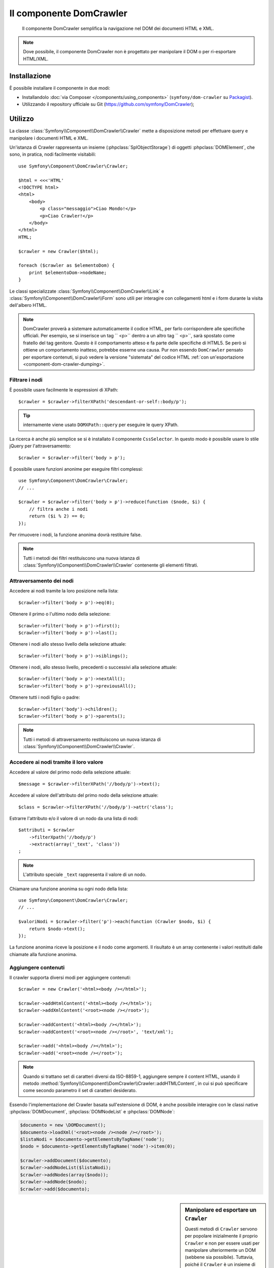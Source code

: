 .. index::
   single: DomCrawler
   single: Componenti; DomCrawler

Il componente DomCrawler
========================

    Il componente DomCrawler semplifica la navigazione nel DOM dei documenti HTML e XML.

.. note::

    Dove possibile, il componente DomCrawler non è progettato per manipolare
    il DOM o per ri-esportare HTML/XML.

Installazione
-------------

È possibile installare il componente in due modi:

* Installandolo :doc:`via Composer </components/using_components>` (``symfony/dom-crawler`` su `Packagist`_).
* Utilizzando il repository ufficiale su Git (https://github.com/symfony/DomCrawler);

Utilizzo
--------

La classe :class:`Symfony\\Component\\DomCrawler\\Crawler` mette a disposizione metodi
per effettuare query e manipolare i documenti HTML e XML.

Un'istanza di Crawler rappresenta un insieme (:phpclass:`SplObjectStorage`) di 
oggetti :phpclass:`DOMElement`, che sono, in pratica, nodi facilmente 
visitabili::

    use Symfony\Component\DomCrawler\Crawler;

    $html = <<<'HTML'
    <!DOCTYPE html>
    <html>
        <body>
            <p class="messaggio">Ciao Mondo!</p>
            <p>Ciao Crawler!</p>
        </body>
    </html>
    HTML;

    $crawler = new Crawler($html);

    foreach ($crawler as $elementoDom) {
        print $elementoDom->nodeName;
    }

Le classi specializzate :class:`Symfony\\Component\\DomCrawler\\Link` e
:class:`Symfony\\Component\\DomCrawler\\Form` sono utili per interagire con
collegamenti html e i form durante la visita dell'albero HTML.

.. note::

    DomCrawler proverà a sistemare automaticamente il codice HTML, per farlo corrispondere
    alle specifiche ufficiali. Per esempio, se si inserisce un tag `` <p>`` dentro a
    un altro tag `` <p>``, sarà spostato come fratello del tag genitore.
    Questo è il comportamento atteso e fa parte delle specifiche di HTML5. Se però si
    ottiene un comportamento inatteso, potrebbe esserne una causa. Pur non essendo ``DomCrawler``
    pensato per esportare contenuti, si può vedere la versione "sistemata" del codice HTML
    :ref:`con un'esportazione <component-dom-crawler-dumping>`.

Filtrare i nodi
~~~~~~~~~~~~~~~

È possibile usare facilmente le espressioni di XPath::

    $crawler = $crawler->filterXPath('descendant-or-self::body/p');

.. tip::

    internamente viene usato ``DOMXPath::query`` per eseguire le query XPath.

La ricerca è anche più semplice se si è installato il componente ``CssSelector``.
In questo modo è possibile usare lo stile jQuery per l'attraversamento::

    $crawler = $crawler->filter('body > p');

È possibile usare funzioni anonime per eseguire filtri complessi::

    use Symfony\Component\DomCrawler\Crawler;
    // ...

    $crawler = $crawler->filter('body > p')->reduce(function ($node, $i) {
        // filtra anche i nodi
        return ($i % 2) == 0;
    });

Per rimuovere i nodi, la funzione anonima dovrà restituire false.

.. note::

    Tutti i metodi dei filtri restituiscono una nuova istanza di :class:`Symfony\\Component\\DomCrawler\\Crawler`
    contenente gli elementi filtrati.

Attraversamento dei nodi
~~~~~~~~~~~~~~~~~~~~~~~~

Accedere ai nodi tramite la loro posizione nella lista::

    $crawler->filter('body > p')->eq(0);

Ottenere il primo o l'ultimo nodo della selezione::

    $crawler->filter('body > p')->first();
    $crawler->filter('body > p')->last();

Ottenere i nodi allo stesso livello della selezione attuale::

    $crawler->filter('body > p')->siblings();

Ottenere i nodi, allo stesso livello, precedenti o successivi alla selezione attuale::

    $crawler->filter('body > p')->nextAll();
    $crawler->filter('body > p')->previousAll();

Ottenere tutti i nodi figlio o padre::

    $crawler->filter('body')->children();
    $crawler->filter('body > p')->parents();

.. note::

    Tutti i metodi di attraversamento restituiscono un nuova istanza di
    :class:`Symfony\\Component\\DomCrawler\\Crawler`.

Accedere ai nodi tramite il loro valore
~~~~~~~~~~~~~~~~~~~~~~~~~~~~~~~~~~~~~~~

Accedere al valore del primo nodo della selezione attuale::

    $message = $crawler->filterXPath('//body/p')->text();

Accedere al valore dell'attributo del primo nodo della selezione attuale::

    $class = $crawler->filterXPath('//body/p')->attr('class');

Estrarre l'attributo e/o il valore di un nodo da una lista di nodi::

    $attributi = $crawler
        ->filterXpath('//body/p')
        ->extract(array('_text', 'class'))
    ;

.. note::

    L'attributo speciale ``_text`` rappresenta il valore di un nodo.

Chiamare una funzione anonima su ogni nodo della lista::

    use Symfony\Component\DomCrawler\Crawler;
    // ...

    $valoriNodi = $crawler->filter('p')->each(function (Crawler $nodo, $i) {
        return $nodo->text();
    });

.. versionadded::
    In Symfony 2.3, alle funzioni Closure ``each`` e ``reduce`` viene
    passato un ``Crawler`` come primo parametro. In precedenza, tale parametro
    era un :phpclass:`DOMNode`.

La funzione anonima riceve la posizione e il nodo come argomenti.
Il risultato è un array contenente i valori restituiti dalle chiamate alla funzione anonima.

Aggiungere contenuti
~~~~~~~~~~~~~~~~~~~~

Il crawler supporta diversi modi per aggiungere contenuti::

    $crawler = new Crawler('<html><body /></html>');

    $crawler->addHtmlContent('<html><body /></html>');
    $crawler->addXmlContent('<root><node /></root>');

    $crawler->addContent('<html><body /></html>');
    $crawler->addContent('<root><node /></root>', 'text/xml');

    $crawler->add('<html><body /></html>');
    $crawler->add('<root><node /></root>');

.. note::

    Quando si trattano set di caratteri diversi da ISO-8859-1, aggiungere sempre il
    content HTML, usando il metodo :method:`Symfony\\Component\\DomCrawler\\Crawler::addHTMLContent`,
    in cui si può specificare come secondo parametro il set di caratteri
    desiderato.

Essendo l'implementazione del Crawler basata sull'estensione di DOM, è anche
possibile interagire con le classi native :phpclass:`DOMDocument`, :phpclass:`DOMNodeList`
e :phpclass:`DOMNode`:

.. code-block:: php

    $documento = new \DOMDocument();
    $documento->loadXml('<root><node /><node /></root>');
    $listaNodi = $documento->getElementsByTagName('node');
    $nodo = $documento->getElementsByTagName('node')->item(0);

    $crawler->addDocument($documento);
    $crawler->addNodeList($listaNodi);
    $crawler->addNodes(array($nodo));
    $crawler->addNode($nodo);
    $crawler->add($documento);

.. _component-dom-crawler-dumping:

.. sidebar:: Manipolare ed esportare un ``Crawler``

    Questi metodi di ``Crawler`` servono per popolare inizialmente il proprio
    ``Crawler`` e non per essere usati per manipolare ulteriormente un DOM
    (sebbene sia possibile). Tuttavia, poiché il ``Crawler`` è un insieme di
    oggetti :phpclass:`DOMElement`, si può usare qualsiasi metodo o proprietà disponibile
    in :phpclass:`DOMElement`, :phpclass:`DOMNode` o :phpclass:`DOMDocument`.
    Per esempio, si può ottenre l'HTML di un ``Crawler`` con qualcosa del
    genere::

        $html = '';

        foreach ($crawler as $domElement) {
            $html .= $domElement->ownerDocument->saveHTML($domElement);
        }

    Oppure si può ottenere l'HTML del primo nodo con
    :method:`Symfony\\Component\\DomCrawler\\Crawler::html`::

        $html = $crawler->html();

    Il metodo ``html`` è nuovo in Symfony 2.3.

Collegamenti
~~~~~~~~~~~~

Per trovare un collegamento tramite il suo nome (o un'immagine cliccabile tramite il suo
attributo ``alt``) si usa il metodo ``selectLink`` in un crawler esistente. La chiamata
restituisce un'istanza di Crawler contenente solo i collegamenti selezionati. La chiamata ``link()``
restituisce l'oggetto speciale :class:`Symfony\\Component\\DomCrawler\\Link`::

    $linksCrawler = $crawler->selectLink('Vai altrove...');
    $link = $linksCrawler->link();

    // oppure, in una sola riga
    $link = $crawler->selectLink('Vai altrove...')->link();

L'oggetto :class:`Symfony\\Component\\DomCrawler\\Link` ha diversi metodi utili per
avere ulteriori informazioni relative al collegamento selezionato::

    // restituisce l'URI che può essere usato per eseguire nuove richieste
    $uri = $link->getUri();

.. note::

    Il metodo ``getUri()`` è specialmente utile, perché pulisce il valore di ``href`` e
    lo trasforma nel modo in cui dovrebbe realmente essere processato. Per esempio, un collegamento
    del tipo ``href="#foo"`` restituirà l'URI completo della pagina corrente
    con il suffisso ``#foo``. Il valore restituito da ``getUri()`` è sempre un URI completo,
    sul quale è possibile lavorare.

Form
~~~~

Un trattamento speciale è riservato anche ai form. È disponibile, in Crawler,
un metodo ``selectButton()`` che restituisce un altro Crawler relativo
al pulsante (``input[type=submit]``, ``input[type=image]``, o ``button``) con
il testo dato. Questo metodo è specialmente utile perché può essere usato per restituire
un oggetto :class:`Symfony\\Component\\DomCrawler\\Form`, che rappresenta 
il form all'interno del quale il pulsante è definito::

    $form = $crawler->selectButton('valida')->form();

    // oppure "riempire" i campi del form con dati
    $form = $crawler->selectButton('valida')->form(array(
        'nome' => 'Ryan',
    ));

L'oggetto :class:`Symfony\\Component\\DomCrawler\\Form` ha molti utilissimi
metodi che permettono di lavorare con i form:

    $uri = $form->getUri();

    $metodo = $form->getMethod();

Il metodo :method:`Symfony\\Component\\DomCrawler\\Form::getUri` fa più che
restituire il mero attributo ``action`` del form. Se il metodo del form è
GET, allora, imitando il comportamento del browser, restituirà l'attributo
dell'azione seguito da una stringa di tutti i valori del form.

È possibile impostare e leggere virtualmente i valori nel form::

    // imposta, internamente, i valori del form
    $form->setValues(array(
        'registrazione[nomeutente]' => 'fandisymfony',
        'registrazione[termini]'    => 1,
    ));

    // restituisce un array di valori in un array "semplice", come in precedenza
    $values = $form->getValues();

    // restituisce i valori come li vedrebbe PHP
    // con "registrazione" come array
    $values = $form->getPhpValues();

Per lavorare con i campi multi-dimensionali::

    <form>
        <input name="multi[]" />
        <input name="multi[]" />
        <input name="multi[dimensionale]" />
    </form>

È necessario specificare il nome pienamente qualificato del campo::

    // Imposta un singolo campo
    $form->setValue('multi[0]', 'valore');

    // Imposta molteplici campi in una sola volta
    $form->setValues(array('multi' => array(
        1              => 'valore',
        'dimensionale' => 'un altro valore'
    )));

Se questo è fantastico, il resto è anche meglio! L'oggetto ``Form`` permette di
interagire con il form come se si usasse il browser, selezionando i valori dei radio,
spuntando i checkbox e caricando file::

    $form['registrazione[nomeutente]']->setValue('fandisymfony');

    // cambia segno di spunta a un checkbox
    $form['registrazione[termini]']->tick();
    $form['registrazione[termini]']->untick();

    // seleziona un'opzione
    $form['registrazione[data_nascita][anno]']->select(1984);

    // seleziona diverse opzioni da una lista di opzioni o da una serie di checkbox
    $form['registrazione[interessi]']->select(array('symfony', 'biscotti'));

    // può anche imitare l'upload di un file
    $form['registrazione[foto]']->upload('/percorso/al/file/lucas.jpg');

Usare i dati del form
.....................

A cosa serve tutto questo? Se si stanno eseguendo i test interni, è possibile
recuperare informazioni da tutti i form esattamente come se fossero stati inviati
utilizzando i valori PHP::

    $valori = $form->getPhpValues();
    $files = $form->getPhpFiles();

Se si utilizza un client HTTP esterno, è possibile usare il form per recuperare
tutte le informazioni necessarie per create una richiesta POST dal form::

    $uri = $form->getUri();
    $metodo = $form->getMethod();
    $valori = $form->getValues();
    $files = $form->getFiles();

    // a questo punto si usa un qualche client HTTP e si inviano le informazioni

Un ottimo esempio di sistema integrato che utilizza tutte queste funzioni è `Goutte`_.
Goutte usa a pieno gli oggetti del Crawler di Symfony e, con essi, può inviare i form 
direttamente::

    use Goutte\Client;

    // crea una richiesta a un sito esterno
    $client = new Client();
    $crawler = $client->request('GET', 'https://github.com/login');

    // seleziona il form e riempie alcuni valori 
    $form = $crawler->selectButton('Entra')->form();
    $form['login'] = 'fandisymfony';
    $form['password'] = 'unapassword';

    // invia il form
    $crawler = $client->submit($form);

.. _components-dom-crawler-invalid:

Scegliere valori non validi
...........................

.. versionadded:: 2.4
    Il metodo :method:`Symfony\\Component\\DomCrawler\\Form::disableValidation`
    è stato aggiunto in Symfony 2.4.

Per impostazione predefinita, i campi di scelta (select, radio) hanno una validazione interna,
che previene l'impostazione di valori non validi. Se si vuole poter impostare
valori non validi, si può usare il metodo ``disableValidation()``, sia sull'intero
form, sia su campi specifici::

    // Disabilita la validazione per un campo specifico
    $form['country']->disableValidation()->select('Valore non  valido');

    // Disabilita la validazione per l'intero form
    $form->disableValidation();
    $form['country']->select('Valore non  valido');

.. _`Goutte`:  https://github.com/fabpot/goutte
.. _Packagist: https://packagist.org/packages/symfony/dom-crawler
